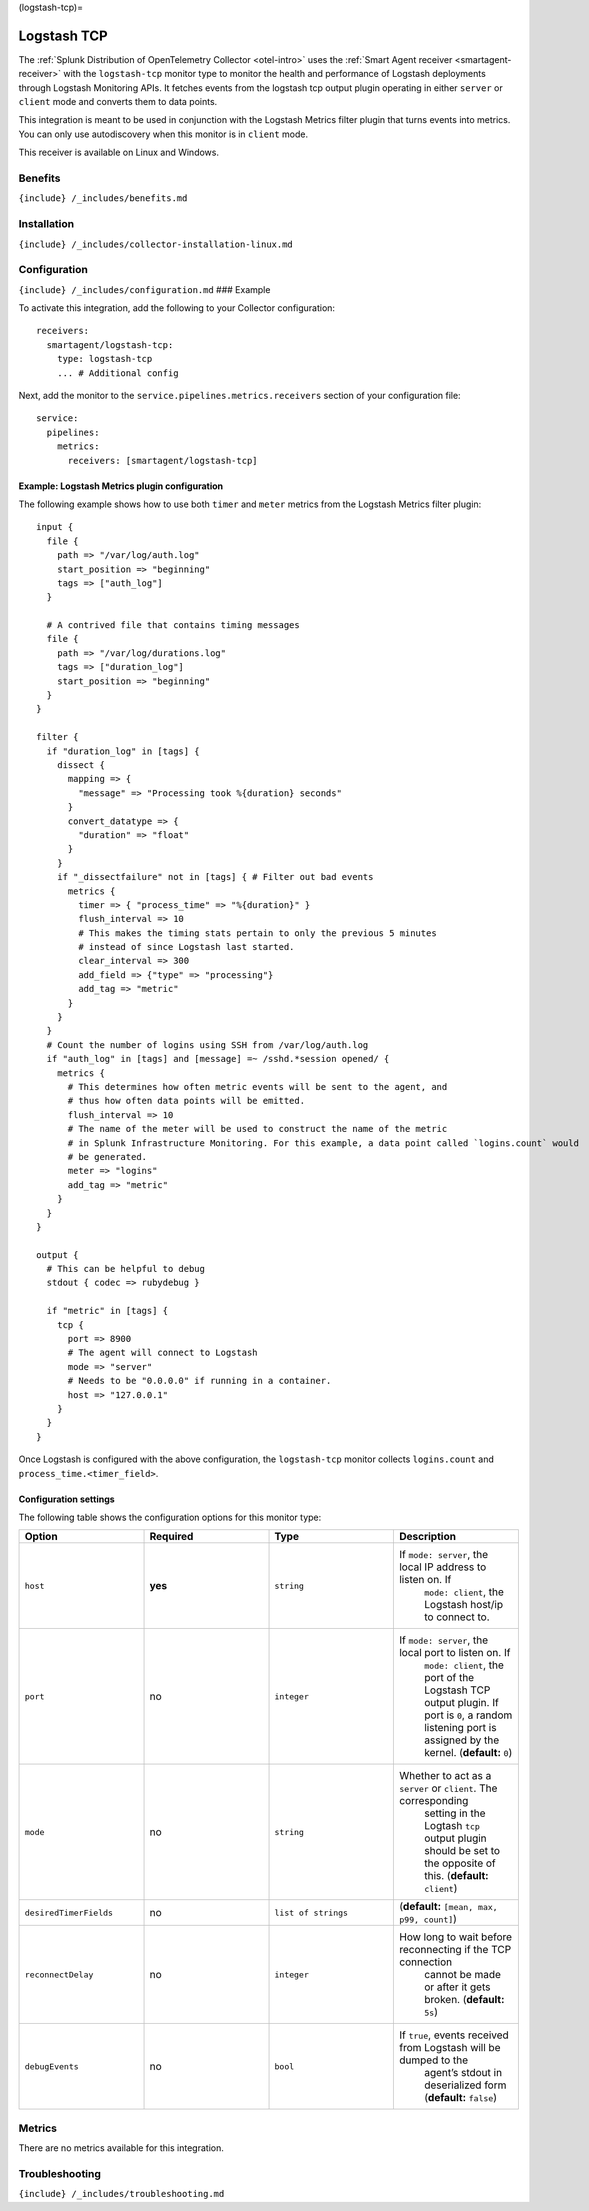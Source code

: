 (logstash-tcp)=

Logstash TCP
============

.. raw:: html

   <meta name="Description" content="Use this Splunk Observability Cloud integration for the Logstash TCP monitor. See benefits, install, configuration, and metrics">

The
:ref:`Splunk Distribution of OpenTelemetry Collector <otel-intro>`
uses the :ref:`Smart Agent receiver <smartagent-receiver>` with the
``logstash-tcp`` monitor type to monitor the health and performance of
Logstash deployments through Logstash Monitoring APIs. It fetches events
from the logstash tcp output plugin operating in either ``server`` or
``client`` mode and converts them to data points.

This integration is meant to be used in conjunction with the Logstash
Metrics filter plugin that turns events into metrics. You can only use
autodiscovery when this monitor is in ``client`` mode.

This receiver is available on Linux and Windows.

Benefits
--------

``{include} /_includes/benefits.md``

Installation
------------

``{include} /_includes/collector-installation-linux.md``

Configuration
-------------

``{include} /_includes/configuration.md`` ### Example

To activate this integration, add the following to your Collector
configuration:

::

   receivers:
     smartagent/logstash-tcp:
       type: logstash-tcp
       ... # Additional config

Next, add the monitor to the ``service.pipelines.metrics.receivers``
section of your configuration file:

::

   service:
     pipelines:
       metrics:
         receivers: [smartagent/logstash-tcp]

Example: Logstash Metrics plugin configuration
~~~~~~~~~~~~~~~~~~~~~~~~~~~~~~~~~~~~~~~~~~~~~~

The following example shows how to use both ``timer`` and ``meter``
metrics from the Logstash Metrics filter plugin:

::

   input {
     file {
       path => "/var/log/auth.log"
       start_position => "beginning"
       tags => ["auth_log"]
     }

     # A contrived file that contains timing messages
     file {
       path => "/var/log/durations.log"
       tags => ["duration_log"]
       start_position => "beginning"
     }
   }

   filter {
     if "duration_log" in [tags] {
       dissect {
         mapping => {
           "message" => "Processing took %{duration} seconds"
         }
         convert_datatype => {
           "duration" => "float"
         }
       }
       if "_dissectfailure" not in [tags] { # Filter out bad events
         metrics {
           timer => { "process_time" => "%{duration}" }
           flush_interval => 10
           # This makes the timing stats pertain to only the previous 5 minutes
           # instead of since Logstash last started.
           clear_interval => 300
           add_field => {"type" => "processing"}
           add_tag => "metric"
         }
       }
     }
     # Count the number of logins using SSH from /var/log/auth.log
     if "auth_log" in [tags] and [message] =~ /sshd.*session opened/ {
       metrics {
         # This determines how often metric events will be sent to the agent, and
         # thus how often data points will be emitted.
         flush_interval => 10
         # The name of the meter will be used to construct the name of the metric
         # in Splunk Infrastructure Monitoring. For this example, a data point called `logins.count` would
         # be generated.
         meter => "logins"
         add_tag => "metric"
       }
     }
   }

   output {
     # This can be helpful to debug
     stdout { codec => rubydebug }

     if "metric" in [tags] {
       tcp {
         port => 8900
         # The agent will connect to Logstash
         mode => "server"
         # Needs to be "0.0.0.0" if running in a container.
         host => "127.0.0.1"
       }
     }
   }

Once Logstash is configured with the above configuration, the
``logstash-tcp`` monitor collects ``logins.count`` and
``process_time.<timer_field>``.

Configuration settings
~~~~~~~~~~~~~~~~~~~~~~

The following table shows the configuration options for this monitor
type:

.. list-table::
   :widths: 18 18 18 18
   :header-rows: 1

   - 

      - Option
      - Required
      - Type
      - Description
   - 

      - ``host``
      - **yes**
      - ``string``
      - If ``mode: server``, the local IP address to listen on. If
         ``mode: client``, the Logstash host/ip to connect to.
   - 

      - ``port``
      - no
      - ``integer``
      - If ``mode: server``, the local port to listen on. If
         ``mode: client``, the port of the Logstash TCP output plugin.
         If port is ``0``, a random listening port is assigned by the
         kernel. (**default:** ``0``)
   - 

      - ``mode``
      - no
      - ``string``
      - Whether to act as a ``server`` or ``client``. The corresponding
         setting in the Logtash ``tcp`` output plugin should be set to
         the opposite of this. (**default:** ``client``)
   - 

      - ``desiredTimerFields``
      - no
      - ``list of strings``
      - (**default:** ``[mean, max, p99, count]``)
   - 

      - ``reconnectDelay``
      - no
      - ``integer``
      - How long to wait before reconnecting if the TCP connection
         cannot be made or after it gets broken. (**default:** ``5s``)
   - 

      - ``debugEvents``
      - no
      - ``bool``
      - If ``true``, events received from Logstash will be dumped to the
         agent’s stdout in deserialized form (**default:** ``false``)

Metrics
-------

There are no metrics available for this integration.

Troubleshooting
---------------

``{include} /_includes/troubleshooting.md``
